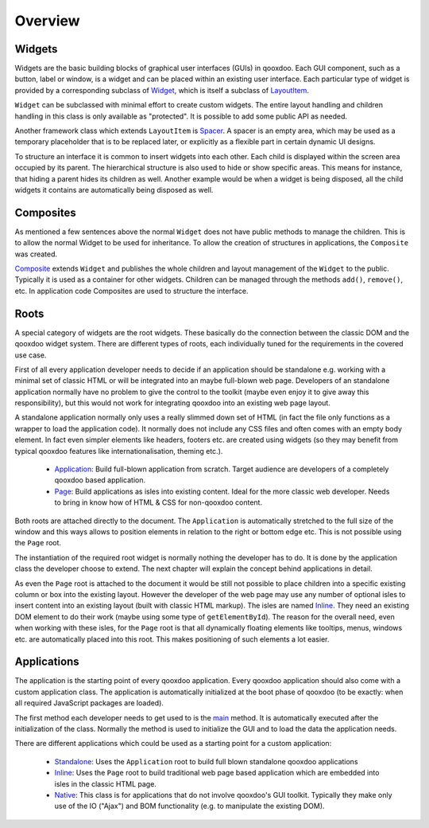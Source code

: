Overview
********

Widgets
=======

Widgets are the basic building blocks of graphical user interfaces (GUIs) in qooxdoo. Each GUI component, such as a button, label or window, is a widget and can be placed within an existing user interface. Each particular type of widget is provided by a corresponding subclass of `Widget <http://demo.qooxdoo.org/1.2.x/apiviewer/#qx.ui.core.Widget>`_, which is itself a subclass of `LayoutItem <http://demo.qooxdoo.org/1.2.x/apiviewer/#qx.ui.core.LayoutItem>`_.

``Widget`` can be subclassed with minimal effort to create custom widgets. The entire layout handling and children handling in this class is only available as "protected". It is possible to add some public API as needed.

Another framework class which extends ``LayoutItem`` is `Spacer <http://demo.qooxdoo.org/1.2.x/apiviewer/#qx.ui.core.Spacer>`_. A spacer is an empty area, which may be used as a temporary placeholder that is to be replaced later, or explicitly as a flexible part in certain dynamic UI designs.

To structure an interface it is common to insert widgets into each other. Each child is displayed within the screen area occupied by its parent. The hierarchical structure is also used to hide or show specific areas. This means for instance, that hiding a parent hides its children as well. Another example would be when a widget is being disposed, all the child widgets it contains are automatically being disposed as well.

Composites
==========

As mentioned a few sentences above the normal ``Widget`` does not have public methods to manage the children. This is to allow the normal Widget to be used for inheritance. To allow the creation of structures in applications, the ``Composite`` was created.

`Composite <http://demo.qooxdoo.org/1.2.x/apiviewer/#qx.ui.container.Composite>`_ extends ``Widget`` and publishes the whole children and layout management of the ``Widget`` to the public. Typically it is used as a container for other widgets. Children can be managed through the methods ``add()``, ``remove()``, etc. In application code Composites are used to structure the interface. 

Roots
=====

A special category of widgets are the root widgets. These basically do the connection between the classic DOM and the qooxdoo widget system. There are different types of roots, each individually tuned for the requirements in the covered use case.

First of all every application developer needs to decide if an application should be standalone e.g. working with a minimal set of classic HTML or will be integrated into an maybe full-blown web page. Developers of an standalone application normally have no problem to give the control to the toolkit (maybe even enjoy it to give away this responsibility), but this would not work for integrating qooxdoo into an existing web page layout.

A standalone application normally only uses a really slimmed down set of HTML (in fact the file only functions as a wrapper to load the application code). It normally does not include any CSS files and often comes with an empty body element. In fact even simpler elements like headers, footers etc. are created using widgets (so they may benefit from typical qooxdoo features like internationalisation, theming etc.).

  * `Application <http://demo.qooxdoo.org/1.2.x/apiviewer/#qx.ui.root.Application>`_: Build full-blown application from scratch. Target audience are developers of a completely qooxdoo based application.
  * `Page <http://demo.qooxdoo.org/1.2.x/apiviewer/#qx.ui.root.Page>`_: Build applications as isles into existing content. Ideal for the more classic web developer. Needs to bring in know how of HTML & CSS for non-qooxdoo content.

Both roots are attached directly to the document. The ``Application`` is automatically stretched to the full size of the window and this ways allows to position elements in relation to the right or bottom edge etc. This is not possible using the ``Page`` root.

The instantiation of the required root widget is normally nothing the developer has to do. It is done by the application class the developer choose to extend. The next chapter will explain the concept behind applications in detail.

As even the ``Page`` root is attached to the document it would be still not possible to place children into a specific existing column or box into the existing layout. However the developer of the web page may use any number of optional isles to insert content into an existing layout (built with classic HTML markup). The isles are named `Inline <http://demo.qooxdoo.org/1.2.x/apiviewer/#qx.ui.root.Inline>`_. They need an existing DOM element to do their work (maybe using some type of ``getElementById``).  The reason for the overall need, even when working with these isles, for the ``Page`` root is that all dynamically floating elements like tooltips, menus, windows etc. are automatically placed into this root. This makes positioning of such elements a lot easier.

Applications
============

The application is the starting point of every qooxdoo application. Every qooxdoo application should also come with a custom application class. The application is automatically initialized at the boot phase of qooxdoo (to be exactly: when all required JavaScript packages are loaded).

The first method each developer needs to get used to is the `main <http://demo.qooxdoo.org/1.2.x/apiviewer/#qx.application.IApplication~main>`_ method. It is automatically executed after the initialization of the class. Normally the method is used to initialize the GUI and to load the data the application needs.

There are different applications which could be used as a starting point for a custom application:

  * `Standalone <http://demo.qooxdoo.org/1.2.x/apiviewer/#qx.application.Standalone>`_: Uses the ``Application`` root to build full blown standalone qooxdoo applications
  * `Inline <http://demo.qooxdoo.org/1.2.x/apiviewer/#qx.application.Inline>`_: Uses the ``Page`` root to build traditional web page based application which are embedded into isles in the classic HTML page.
  * `Native <http://demo.qooxdoo.org/1.2.x/apiviewer/#qx.application.Native>`_: This class is for applications that do not involve qooxdoo's GUI toolkit. Typically they make only use of the IO ("Ajax") and BOM functionality (e.g. to manipulate the existing DOM).

